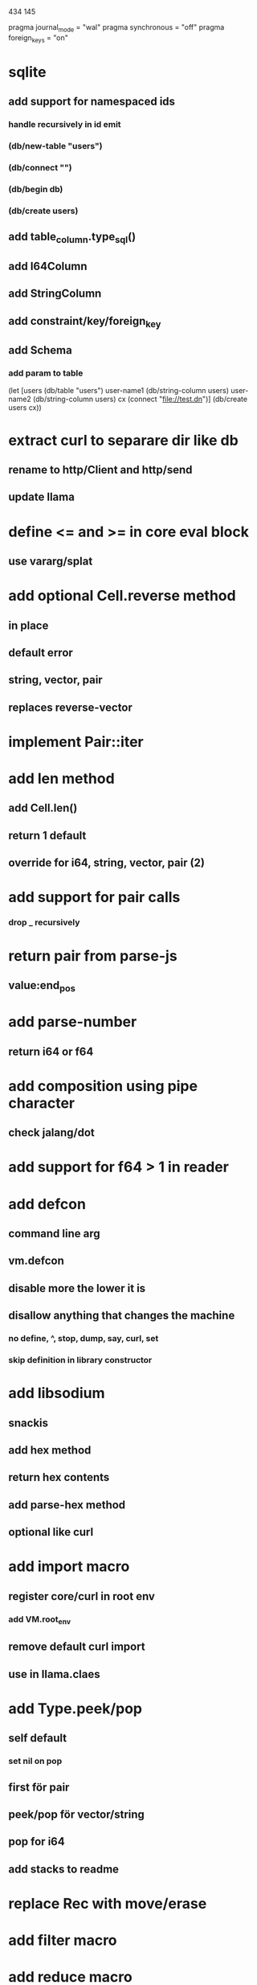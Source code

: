 434
145

pragma journal_mode = "wal"
pragma synchronous = "off"
pragma foreign_keys = "on"

* sqlite
** add support for namespaced ids
*** handle recursively in id emit
*** (db/new-table "users")
*** (db/connect "")
*** (db/begin db)
*** (db/create users)
** add table_column.type_sql()
** add I64Column
** add StringColumn
** add constraint/key/foreign_key
** add Schema
*** add param to table

(let [users (db/table "users")
      user-name1 (db/string-column users)
      user-name2 (db/string-column users)
      cx (connect "file://test.dn")]
  (db/create users cx))

* extract curl to separare dir like db
** rename to http/Client and http/send
** update llama

* define <= and >= in core eval block
** use vararg/splat

* add optional Cell.reverse method
** in place
** default error
** string, vector, pair
** replaces reverse-vector

* implement Pair::iter

* add len method
** add Cell.len()
** return 1 default
** override for i64, string, vector, pair (2)

* add support for pair calls
*** drop _ recursively

* return pair from parse-js
** value:end_pos

* add parse-number
** return i64 or f64

* add composition using pipe character
** check jalang/dot

* add support for f64 > 1 in reader

* add defcon
** command line arg
** vm.defcon
** disable more the lower it is
** disallow anything that changes the machine
*** no define, ^, stop, dump, say, curl, set
*** skip definition in library constructor

* add libsodium
** snackis
** add hex method
** return hex contents
** add parse-hex method
** optional like curl


* add import macro
** register core/curl in root env
*** add VM.root_env
** remove default curl import
** use in llama.claes

* add Type.peek/pop
** self default
*** set nil on pop
** first för pair
** peek/pop för vector/string
** pop for i64
** add stacks to readme

* replace Rec with move/erase

* add filter macro
* add reduce macro
* add map macro

* aoc 1

* add vm.arity vector
** write failing test with nested splats
** add PUSH_ARITY op
*** push initial arity
** pop in call ops
** skip zeroing in call ops

* use vm alloc for Ref imps
* use vm alloc for Env imps

* add incr macro
** add increment op

* rebind updated parent Expr envs in Env constructor
** replaces default create of new env in Expr

* add slurp-lines
** return iteratpr

* fix recursion/bindings

(^ fib [n]
  (let [table {}]
    (^ helper [nn]
      (or (table nn)
          (let [result (if (< n 2) n (+ (helper (- nn 1))
                                        (helper (- nn 2))))]
           (table nn result)
           (table nn))))
    (helper n))))

(fib 10)

* add ifdef macro
** only emit args if symbol is defined
